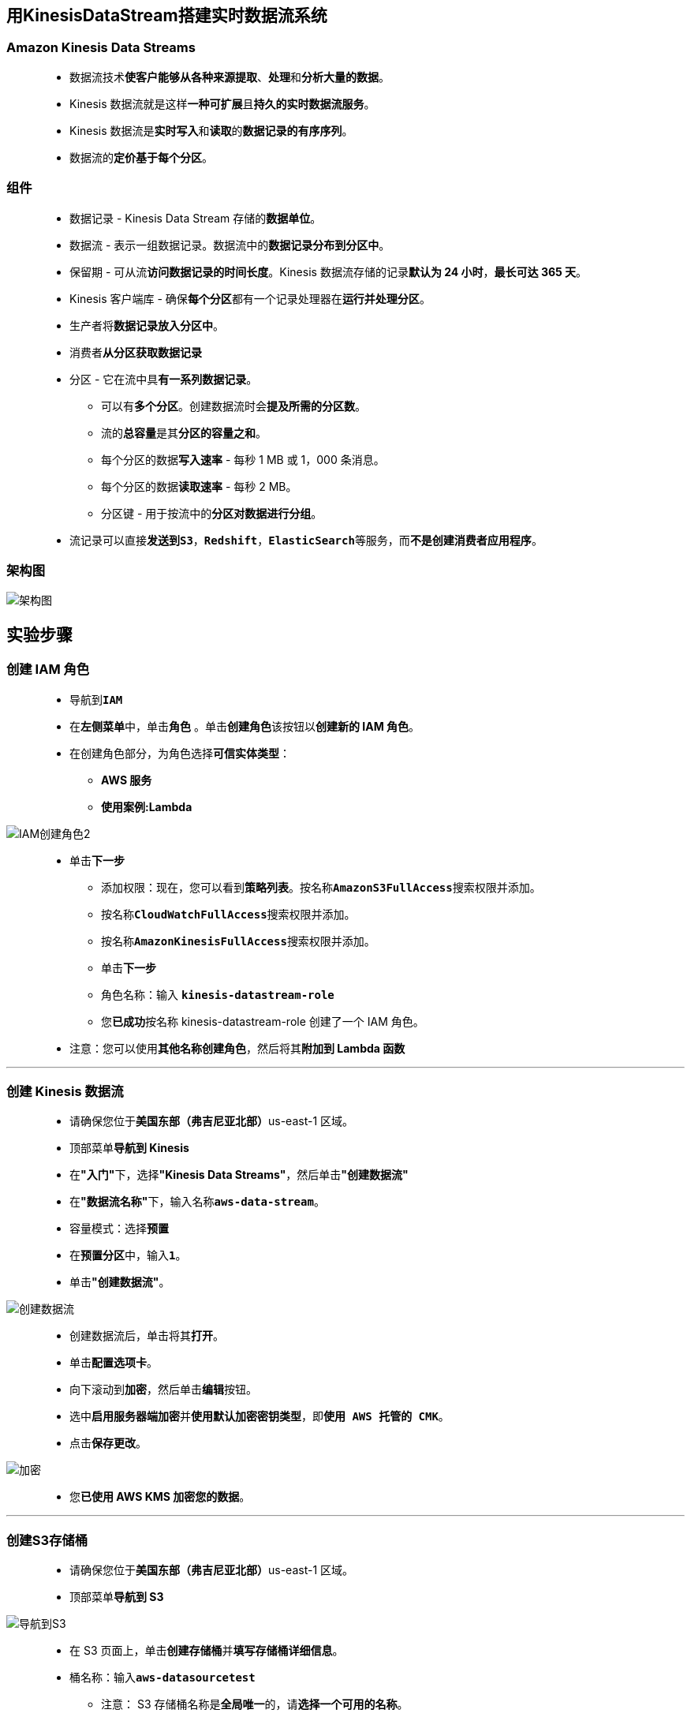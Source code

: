 
## 用KinesisDataStream搭建实时数据流系统

=== Amazon Kinesis Data Streams

> - 数据流技术**使客户能够从各种来源提取**、**处理**和**分析大量的数据**。
> - Kinesis 数据流就是这样**一种可扩展**且**持久的实时数据流服务**。
> - Kinesis 数据流是**实时写入**和**读取**的**数据记录的有序序列**。
> - 数据流的**定价基于每个分区**。

=== 组件

> - 数据记录 - Kinesis Data Stream 存储的**数据单位**。
> - 数据流 - 表示一组数据记录。数据流中的**数据记录分布到分区中**。
> - 保留期 - 可从流**访问数据记录的时间长度**。Kinesis 数据流存储的记录**默认为 24 小时**，**最长可达 365 天**。
> - Kinesis 客户端库 - 确保**每个分区**都有一个记录处理器在**运行并处理分区**。
> - 生产者将**数据记录放入分区中**。
> - 消费者**从分区获取数据记录**
> - 分区 - 它在流中具**有一系列数据记录**。
> * 可以有**多个分区**。创建数据流时会**提及所需的分区数**。
> * 流的**总容量**是其**分区的容量之和**。
> * 每个分区的数据**写入速率** - 每秒 1 MB 或 1，000 条消息。
> * 每个分区的数据**读取速率** - 每秒 2 MB。
> * 分区键 - 用于按流中的**分区对数据进行分组**。
> - 流记录可以直接**发送到``S3``**，**``Redshift``**，**``ElasticSearch``**等服务，而**不是创建消费者应用程序**。

=== 架构图

image::/图片/93图片/架构图.png[架构图]

== 实验步骤

=== 创建 IAM 角色

> - 导航到**``IAM``**
> - 在**左侧菜单**中，单击**``角色``** 。单击**``创建角色``**该按钮以**创建新的 IAM 角色**。
> - 在创建角色部分，为角色选择**可信实体类型**：
> * **AWS 服务**
> * **使用案例:Lambda**

image::/图片/09图片/IAM创建角色2.png[IAM创建角色2]

> * 单击**下一步**
> - 添加权限：现在，您可以看到**策略列表**。按名称**``AmazonS3FullAccess``**搜索权限并添加。
> - 按名称**``CloudWatchFullAccess``**搜索权限并添加。
> - 按名称**``AmazonKinesisFullAccess``**搜索权限并添加。
> - 单击**下一步**
> - 角色名称：输入 **``kinesis-datastream-role``**
> - 您**已成功**按名称 kinesis-datastream-role 创建了一个 IAM 角色。
> * 注意：您可以使用**其他名称创建角色**，然后将其**附加到 Lambda 函数**

---

=== 创建 Kinesis 数据流

> - 请确保您位于**美国东部（弗吉尼亚北部）**us-east-1 区域。
> - 顶部菜单**导航到 Kinesis**
> - 在**"入门"**下，选择**"Kinesis Data Streams"**，然后单击**"创建数据流"**
> - 在**"数据流名称"**下，输入名称**``aws-data-stream``**。
> - 容量模式：选择**预置**
> - 在**预置分区**中，输入**``1``**。
> - 单击**"创建数据流"**。

image::/图片/93图片/创建数据流.png[创建数据流]

> - 创建数据流后，单击将其**打开**。
> - 单击**配置选项卡**。
> - 向下滚动到**加密**，然后单击**编辑**按钮。
> - 选中**启用服务器端加密**并**使用默认加密密钥类型**，即**``使用 AWS 托管的 CMK``**。
> - 点击**保存更改**。

image::/图片/93图片/加密.png[加密]

> - 您**已使用 AWS KMS 加密您的数据**。

---

=== 创建S3存储桶

> - 请确保您位于**美国东部（弗吉尼亚北部）**us-east-1 区域。
> - 顶部菜单**导航到 S3**

image::/图片/09图片/导航到S3.png[导航到S3]

> - 在 S3 页面上，单击**``创建存储桶``**并**填写存储桶详细信息**。
> - 桶名称：输入**``aws-datasourcetest``**
> * 注意： S3 存储桶名称是**全局唯一**的，请**选择一个可用的名称**。
> - AWS 区域：选择**美国东部（弗吉尼亚北部）美国东部-1**
> - 在存储桶**"版本控制选项**"中，选中**"启用选项**"。
> - 在**默认加密**中
> * 服务器端加密：选择**"启用"**
> * 加密密钥类型：将密钥类型选择为**``Amazon S3 托管密钥(SSE-S3)``**。
> - 将**其他设置保留**为默认值。
> - 单击**创建存储桶按钮**
> - S3 **存储桶已创建**。

image::/图片/93图片/存储桶已创建.png[存储桶已创建]

---

=== 创建生产者 Lambda 函数

==== 让我们创建 3 个 Lambda 函数。一个函数用于生产者，另外两个函数用于消费者。

> - 确保您位于**美国东部（弗吉尼亚北部）区域**。
> - 转到菜单，然后单击 **Lambda**。

image::/图片/09图片/导航到Lambda.png[导航到Lambda]

> - 单击**创建函数**该按钮。
> - 选择**``从头开始创建``**
> - 函数名称：输入 **``producer``**
> - 运行时：**Node.js 14.x**
> - 角色：在权限部分中，单击**"更改默认执行角色"**，然后单击**"使用现有角色"**。
> - 现有角色：选择**``kinesis-datastream-role``**
> - 点击**创建函数**该按钮。
> - 配置页面：在此页面上，我们需要**配置我们的 Lambda 函数**。
> - 向下滚动，可以看到**"代码源"**部分。
> - **删除 index.js 中的现有代码**。
> - 复制以下代码并将其**粘贴到您的 ``index.js`` 文件中**。

```js
  const AWS = require('aws-sdk');
  AWS.config.update({
      region: 'us-east-1'
  })
  const s3 = new AWS.S3();
  const kinesis = new AWS.Kinesis();
  exports.handler = async (event) => {
      console.log(JSON.stringify(event));
      const bucketName = event.Records[0].s3.bucket.name;
      const keyName = event.Records[0].s3.object.key;
      const params = {
          Bucket: bucketName,
          Key: keyName
      }
      await s3.getObject(params).promise().then(async (data) => {
          const dataString = data.Body.toString();
          const payload = {
              data: dataString
          }
          await sendToKinesis(payload, keyName);
      }, error => {
          console.error(error);
      })
  };
  async function sendToKinesis(payload, partitionKey) {
      const params = {
          Data: JSON.stringify(payload),
          PartitionKey: partitionKey,
          StreamName: 'aws-data-stream'
      }
      await kinesis.putRecord(params).promise().then(response => {
          console.log(response);
      }, error => {
          console.error(error);
      })
  }
```

> - 您需要将函数**``sendToKinesis``**中的**``StreamName``**更改为**正确的名称**。

image::/图片/93图片/正确的名称.png[正确的名称]

> - 通过单击**"部署"**按钮**保存函数**。

---

=== 配置 S3 存储桶事件

> - 请确保您位于**美国东部（弗吉尼亚北部）**us-east-1 区域。
> - 顶部菜单**导航到 S3**
> - 通过**单击您的存储桶**名称**进入S3存储桶**
> - 选择**属性选项卡**并**向下滚动**
> - 您将看到**事件通知（0）**选项，单击**``创建事件通知``**按钮。
> - 填写**详细信息：**
> * 名称 ： 输入**``upload-event``**
> * 前缀 - 可选：将其**留空**
> * 后缀 - 可选：输入**``.txt``**
> * 事件类型 ：选择**所有对象创建事件**
> - 目标：**选择 Lambda 函数**
> - 指定 Lambda 函数：选择从**您的 Lambda 函数中选择**
> - Lambda 函数：从下拉列表中**选择``producer``**。
> - 点击**保存更改**
> - 这意味着每当**创建对象**时，都会**触发``producer``Lambda 函数**。

image::/图片/93图片/事件通知.png[事件通知]

---

=== 创建消费者 Lambda 函数

==== 消费者1

> - 确保您位于**美国东部（弗吉尼亚北部）区域**。
> - 转到菜单，然后单击 **Lambda**。

image::/图片/09图片/导航到Lambda.png[导航到Lambda]

> - 单击**创建函数**该按钮。
> - 选择**``从头开始创建``**
> - 函数名称：输入 **``consumer1``**
> - 运行时：**Node.js 14.x**
> - 角色：在权限部分中，单击**"更改默认执行角色"**，然后单击**"使用现有角色"**。
> - 现有角色：选择**``kinesis-datastream-role``**
> - 点击**创建函数**该按钮。
> - 配置页面：在此页面上，我们需要**配置我们的 Lambda 函数**。
> - 向下滚动，可以看到**"代码源"**部分。
> - **删除 index.js 中的现有代码**。
> - 复制以下代码并将其**粘贴到您的 ``index.js`` 文件中**。

```js
  exports.handler = async (event) => {
      console.log(JSON.stringify(event));
      for (const record of event.Records) {
          const data = JSON.parse(Buffer.from(record.kinesis.data, 'base64'));
          console.log('consumer #1', data);
      }
  };
```

> - 通过单击**"部署"**按钮**保存函数**。
> - 在**同一页中**，向上滚动并点击**"添加触发器"**。
> - 在触发器配置下，搜索并选择**``Kinesis``**。
> - 在 Kinesis 流下，从列表中选择**创建的数据流**。

image::/图片/93图片/添加触发器.png[添加触发器]

> - 单击**"添加"**。
> - 注意：如果您**无法看到数据流**，请单击**"刷新"**按钮。
> - 您将**能够在 Lambda 函数**中**看到添加的触发器**。

image::/图片/93图片/消费者1.png[消费者1]

==== 消费者2

> - 单击**创建函数**该按钮。
> - 选择**``从头开始创建``**
> - 函数名称：输入 **``consumer2``**
> - 运行时：**Node.js 14.x**
> - 角色：在权限部分中，单击**"更改默认执行角色"**，然后单击**"使用现有角色"**。
> - 现有角色：选择**``kinesis-datastream-role``**
> - 点击**创建函数**该按钮。
> - 配置页面：在此页面上，我们需要**配置我们的 Lambda 函数**。
> - 向下滚动，可以看到**"代码源"**部分。
> - **删除 index.js 中的现有代码**。
> - 复制以下代码并将其**粘贴到您的 ``index.js`` 文件中**。

```js
  exports.handler = async (event) => {
      console.log(JSON.stringify(event));
      for (const record of event.Records) {
          const data = JSON.parse(Buffer.from(record.kinesis.data, 'base64'));
          console.log('consumer #2', data);
      }
  };
```

> - 通过单击**"部署"**按钮**保存函数**。
> - 在同一页中，向上滚动并点击**"添加触发器"**。
> - 在触发器配置下，搜索并选择**``Kinesis``**。
> - 在 Kinesis 流下，从列表中选择**创建的数据流**。

image::/图片/93图片/添加触发器.png[添加触发器]

> - 单击**"添加"**。
> - 注意：如果您**无法看到数据流**，请单击**"刷新"**按钮。
> - 您将能够在 Lambda 函数中**看到添加的触发器**。

image::/图片/93图片/消费者2.png[消费者2]

---

=== 创建测试文件并将其上传到 S3 存储桶

> - 打开计算机上的任何**文本编辑器**。
> - 在我的案例中，**复制并粘贴**以下数据并保存在**``test.txt``**文件中

```txt
  Hello
  This is awslabs...
  Check out our courses
  Bye bye!!!
```

> - 菜单**导航到 S3**。
> - **单击**我们之前**创建的存储桶**。
> - 在**"对象"**选项卡下，单击**"上传"**按钮。
> - 在**"文件和文件夹"**中，单击**"添加文件"**。
> - 选择之前创建的**``test.txt``**文件。
> - 选择文件后，单击**"上传"**。

---

=== 测试事件通知

> - 现在，我们已**将文件上传到 S3 存储桶**。由于我们已经**配置了事件通知**，因此应该**触发生产者 Lambda 函数**。
> - 让我们通过**检查 Lambda 函数的日志**来**测试事件通知**。
> - 确保您位于**美国东部（弗吉尼亚北部）us-east-1 区域**。
> - 菜单**导航到 CloudWatch**。
> - 在左侧面板上，单击**日志**，然后选择**``producer``日志组**。
> - 单击并**打开日志组**。
> - 在日志流中，您将找到**最新的事件**，在我们的例子中，我们**只有1个日志事件**。
> - 单击并**打开日志流**。这意味着我们的**Lambda 函数已成功触发**。
> - 单击并**展开该事件**。我们可以看到**从 S3 存储桶**触发**Lambda 函数的事件**。

image::/图片/93图片/生产者事件.png[生产者事件]

> - 然后，Lambda 函数将数据**发送到 Kinesis **并**返回一条成功消息**。

image::/图片/93图片/生产者加密.png[生产者加密]

==== 消费者1

> - 现在**返回到日志组主菜单**。
> - 点击**``consumer1``**日志组。
> - 单击并**打开日志组**。
> - 在日志流中，您将找到**最新的事件**，在我们的例子中，我们**只有1个日志事件**。
> - 单击并**打开日志流**。这意味着** Lambda 函数已执行**。
> - 我们可以从**Kinesis中看到事件对象**。

image::/图片/93图片/消费者1事件.png[消费者1事件]

> - 我们可以从事件中看到**数据被加密和编码**。
> - 我们的 Lambda 函数**已提取数据**并将其**读出**。

image::/图片/93图片/消费者1解密.png[消费者1解密]

==== 消费者2

> - 现在**返回到日志组主菜单**。
> - 点击**``consumer2``**日志组。
> - 单击并**打开日志组**。
> - 在日志流中，您将找到**最新的事件**，在我们的例子中，我们**只有1个日志事件**。
> - 单击并**打开日志流**。这意味着** Lambda 函数已执行**。
> - 我们可以从**Kinesis中看到事件对象**。

image::/图片/93图片/消费者2事件.png[消费者2事件]

> - 我们可以从事件中看到**数据被加密和编码**。
> - 我们的 Lambda 函数**已提取数据**并将其**读出**。

image::/图片/93图片/消费者2解密.png[消费者2解密]

---
